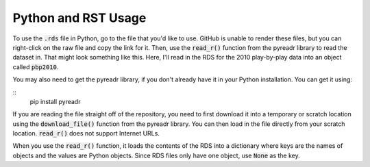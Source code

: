 Python and RST Usage
***************

To use the :code:`.rds` file in Python, go to the file that you'd like to use. GitHub is unable to render these files, but you can right-click on the raw file and copy the link for it. Then, use the :code:`read_r()` function from the pyreadr library to read the dataset in. That might look something like this. Here, I'll read in the RDS for the 2010 play-by-play data into an object called :code:`pbp2010`.

You may also need to get the pyreadr library, if you don't already have it in your Python installation. You can get it using:

::
  pip install pyreadr

.. code-block:: python
  :linenos:
  
  import pyreadr
  url = "https://github.com/kim3-sudo/march_madness_data/blob/main/PlayByPlay_2010/Events_2010.rds?raw=true"
  scratch = "./pbp2010.rda"
  local = pyreadr.download_file(url, scratch)
  result = pyreadr.read_r(local)
  df = result[None]

If you are reading the file straight off of the repository, you need to first download it into a temporary or scratch location using the :code:`download_file()` function from the pyreadr library. You can then load in the file directly from your scratch location. :code:`read_r()` does not support Internet URLs.

When you use the :code:`read_r()` function, it loads the contents of the RDS into a dictionary where keys are the names of objects and the values are Python objects. Since RDS files only have one object, use :code:`None` as the key.
